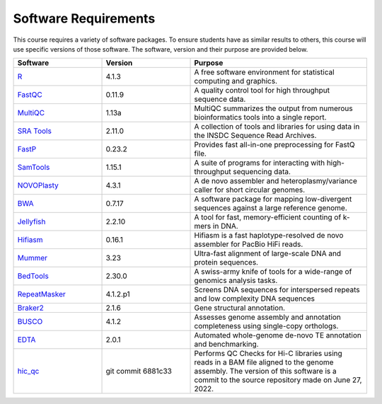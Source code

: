 Software Requirements
=====================
This course requires a variety of software packages. To ensure students have
as similar results to others, this course will use specific versions of those
software. The software, version and their purpose are provided below.

.. list-table::
   :widths: 25 25 50
   :header-rows: 1

   * - Software
     - Version
     - Purpose
   * - `R <https://www.r-project.org/>`__
     - 4.1.3
     - A free software environment for statistical computing and graphics.
   * - `FastQC <https://www.bioinformatics.babraham.ac.uk/projects/fastqc/>`__
     - 0.11.9
     - A quality control tool for high throughput sequence data.
   * - `MultiQC <https://multiqc.info/>`__
     - 1.13a
     - MultiQC summarizes the output from numerous bioinformatics tools into a single report.
   * - `SRA Tools <https://github.com/ncbi/sra-tools>`__
     - 2.11.0
     - A collection of tools and libraries for using data in the INSDC Sequence Read Archives.
   * - `FastP <https://github.com/OpenGene/fastp>`__
     - 0.23.2
     - Provides fast all-in-one preprocessing for FastQ file.
   * - `SamTools <http://www.htslib.org/>`__
     - 1.15.1
     - A suite of programs for interacting with high-throughput sequencing data.
   * - `NOVOPlasty <https://github.com/ndierckx/NOVOPlasty/>`__
     - 4.3.1
     - A de novo assembler and heteroplasmy/variance caller for short circular genomes.
   * - `BWA <http://bio-bwa.sourceforge.net/>`__
     - 0.7.17
     - A software package for mapping low-divergent sequences against a large reference genome.
   * - `Jellyfish <https://github.com/gmarcais/Jellyfish>`__
     - 2.2.10
     - A tool for fast, memory-efficient counting of k-mers in DNA.
   * - `Hifiasm <https://github.com/chhylp123/hifiasm>`__
     - 0.16.1
     - Hifiasm is a fast haplotype-resolved de novo assembler for PacBio HiFi reads.
   * - `Mummer <http://mummer.sourceforge.net/>`__
     - 3.23
     - Ultra-fast alignment of large-scale DNA and protein sequences.
   * - `BedTools <https://bedtools.readthedocs.io/en/latest/>`__
     - 2.30.0
     - A swiss-army knife of tools for a wide-range of genomics analysis tasks.
   * - `RepeatMasker <https://www.repeatmasker.org/>`__
     - 4.1.2.p1
     - Screens DNA sequences for interspersed repeats and low complexity DNA sequences
   * - `Braker2 <https://github.com/Gaius-Augustus/BRAKER>`__
     - 2.1.6
     - Gene structural annotation.
   * - `BUSCO <https://busco.ezlab.org/>`__
     - 4.1.2
     - Assesses genome assembly and annotation completeness using single-copy orthologs.
   * - `EDTA <https://github.com/oushujun/EDTA>`__
     - 2.0.1
     - Automated whole-genome de-novo TE annotation and benchmarking.
   * - `hic_qc <https://github.com/phasegenomics/hic_qc>`__
     - git commit 6881c33
     - Performs QC Checks for Hi-C libraries using reads in a BAM file aligned to the genome assembly. The
       version of this software is a commit to the source repository made on June 27, 2022.
